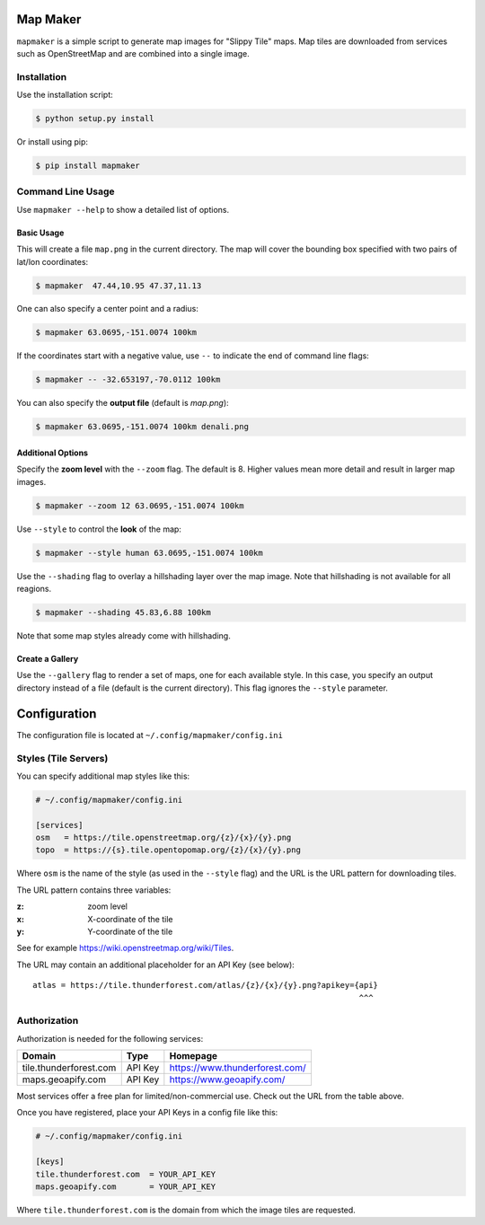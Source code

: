 Map Maker
#########
``mapmaker`` is a simple script to generate map images for "Slippy Tile" maps.
Map tiles are downloaded from services such as OpenStreetMap and are combined
into a single image.


Installation
============
Use the installation script:

.. code:: shell-session

    $ python setup.py install

Or install using pip:

.. code:: shell-session

    $ pip install mapmaker


Command Line Usage
==================
Use ``mapmaker --help`` to show a detailed list of options.


Basic Usage
-----------
This will create a file ``map.png`` in the current directory. The map will
cover the bounding box specified with two pairs of lat/lon coordinates:

.. code:: shell-session

    $ mapmaker  47.44,10.95 47.37,11.13

One can also specify a center point and a radius:

.. code:: shell-session

    $ mapmaker 63.0695,-151.0074 100km

If the coordinates start with a negative value, use ``--`` to indicate the
end of command line flags:

.. code:: shell-session

    $ mapmaker -- -32.653197,-70.0112 100km

You can also specify the **output file** (default is *map.png*):

.. code:: shell-session

    $ mapmaker 63.0695,-151.0074 100km denali.png


Additional Options
------------------
Specify the **zoom level** with the ``--zoom`` flag. The default is 8.
Higher values mean more detail and result in larger map images.

.. code:: shell-session

    $ mapmaker --zoom 12 63.0695,-151.0074 100km

Use ``--style`` to control the **look** of the map:

.. code:: shell-session

    $ mapmaker --style human 63.0695,-151.0074 100km

Use the ``--shading`` flag to overlay a hillshading layer over the map image.
Note that hillshading is not available for all reagions.

.. code:: shell-session

    $ mapmaker --shading 45.83,6.88 100km

Note that some map styles already come with hillshading.


Create a Gallery
----------------
Use the ``--gallery`` flag to render a set of maps, one for each available style.
In this case, you specify an output directory instead of a file (default is the
current directory).
This flag ignores the ``--style`` parameter.


Configuration
#############
The configuration file is located at ``~/.config/mapmaker/config.ini``


Styles (Tile Servers)
=====================
You can specify additional map styles like this:

.. code:: ini

    # ~/.config/mapmaker/config.ini

    [services]
    osm   = https://tile.openstreetmap.org/{z}/{x}/{y}.png
    topo  = https://{s}.tile.opentopomap.org/{z}/{x}/{y}.png

Where ``osm`` is the name of the style (as used in the ``--style`` flag) and
the URL is the URL pattern for downloading tiles.

The URL pattern contains three variables:

:z: zoom level
:x: X-coordinate of the tile
:y: Y-coordinate of the tile

See for example https://wiki.openstreetmap.org/wiki/Tiles.

The URL may contain an additional placeholder for an API Key (see below)::

    atlas = https://tile.thunderforest.com/atlas/{z}/{x}/{y}.png?apikey={api}
                                                                         ^^^


Authorization
=============
Authorization is needed for the following services:

======================= ======= ======================================
Domain                  Type    Homepage
======================= ======= ======================================
tile.thunderforest.com  API Key https://www.thunderforest.com/
maps.geoapify.com       API Key https://www.geoapify.com/
======================= ======= ======================================

Most services offer a free plan for limited/non-commercial use. Check out the
URL from the table above.

Once you have registered, place your API Keys in a config file like this:

.. code:: ini

    # ~/.config/mapmaker/config.ini

    [keys]
    tile.thunderforest.com  = YOUR_API_KEY
    maps.geoapify.com       = YOUR_API_KEY

Where ``tile.thunderforest.com`` is the domain from which the image tiles are
requested.
